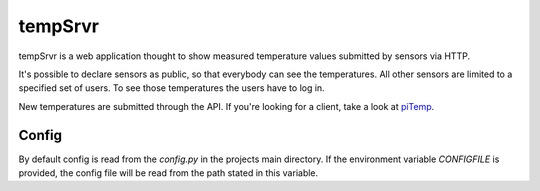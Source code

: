 tempSrvr
========
tempSrvr is a web application thought to show measured temperature
values submitted by sensors via HTTP.

It's possible to declare sensors as public, so that everybody can see the temperatures.
All other sensors are limited to a specified set of users. To see those temperatures the
users have to log in.

New temperatures are submitted through the API. If you're looking for a client,
take a look at `piTemp <https://github.com/marcelb98/piTemp>`_.

Config
------
By default config is read from the `config.py` in the projects main directory.
If the environment variable `CONFIGFILE` is provided, the config file will be read from the path stated in this variable.

